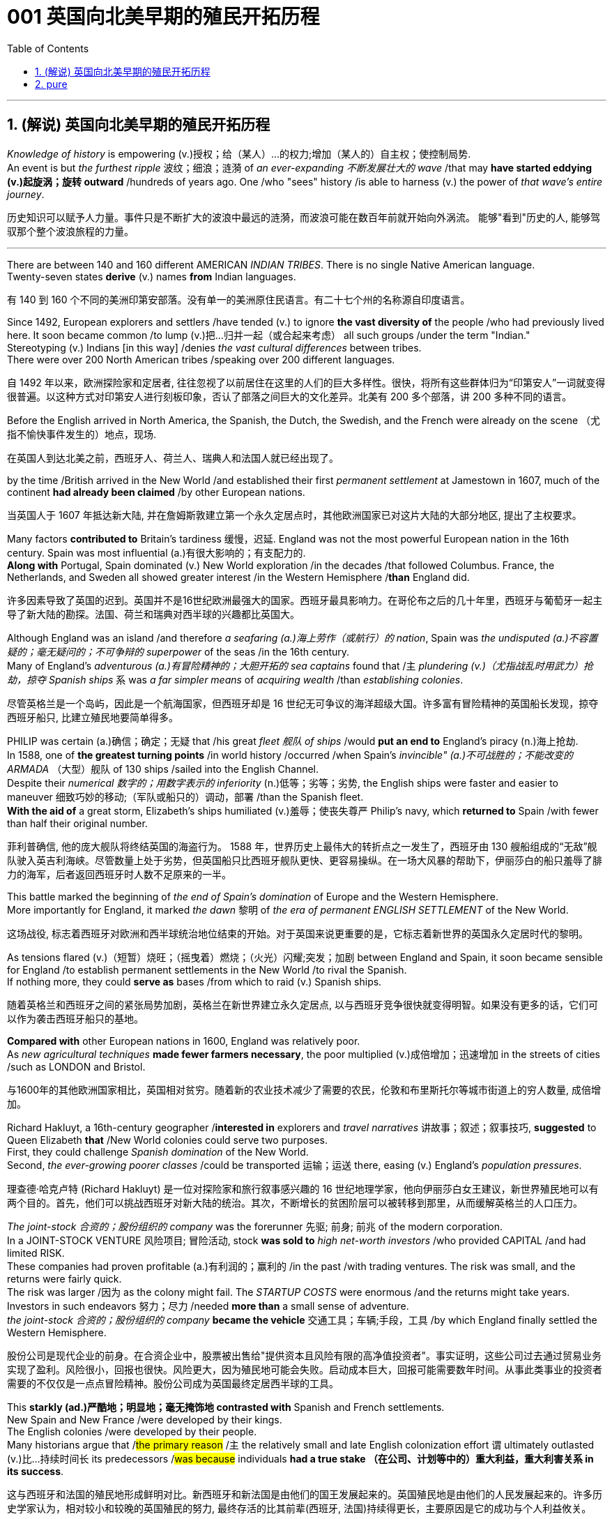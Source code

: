 
=  001 英国向北美早期的殖民开拓历程
:toc: left
:toclevels: 3
:sectnums:
:stylesheet: myAdocCss.css


'''

== (解说) 英国向北美早期的殖民开拓历程

_Knowledge of history_ is empowering (v.)授权；给（某人）…的权力;增加（某人的）自主权；使控制局势. +
An event is but _the furthest ripple_ 波纹；细浪；涟漪 of _an ever-expanding 不断发展壮大的 wave_ /that may *have started eddying (v.)起旋涡；旋转 outward* /hundreds of years ago. One /who "sees" history /is able to harness (v.) the power of _that wave's entire journey_. +

[.my2]
历史知识可以赋予人力量。事件只是不断扩大的波浪中最远的涟漪，而波浪可能在数百年前就开始向外涡流。 能够"看到"历史的人, 能够驾驭那个整个波浪旅程的力量。

'''

There are between 140 and 160 different AMERICAN _INDIAN TRIBES_. There is no single Native American language. +
Twenty-seven states *derive* (v.) names *from* Indian languages. +

[.my2]
有 140 到 160 个不同的美洲印第安部落。没有单一的美洲原住民语言。有二十七个州的名称源自印度语言。

Since 1492, European explorers and settlers /have tended (v.) to ignore *the vast diversity of* the people /who had previously lived here. It soon became common /to lump (v.)把…归并一起（或合起来考虑） all such groups /under the term "Indian." +
Stereotyping (v.) Indians [in this way] /denies _the vast cultural differences_ between tribes. +
There were over 200 North American tribes /speaking over 200 different languages.

[.my2]
自 1492 年以来，欧洲探险家和定居者, 往往忽视了以前居住在这里的人们的巨大多样性。很快，将所有这些群体归为“印第安人”一词就变得很普遍。以这种方式对印第安人进行刻板印象，否认了部落之间巨大的文化差异。北美有 200 多个部落，讲 200 多种不同的语言。


Before the English arrived in North America, the Spanish, the Dutch, the Swedish, and the French were already on the scene （尤指不愉快事件发生的）地点，现场.  +

[.my2]
在英国人到达北美之前，西班牙人、荷兰人、瑞典人和法国人就已经出现了。



by the time /British arrived in the New World /and established their first _permanent settlement_ at Jamestown in 1607, much of the continent *had already been claimed* /by other European nations. +

[.my2]
当英国人于 1607 年抵达新大陆, 并在詹姆斯敦建立第一个永久定居点时，其他欧洲国家已对这片大陆的大部分地区, 提出了主权要求。


Many factors *contributed to* Britain's tardiness 缓慢，迟延. England was not the most powerful European nation in the 16th century. Spain was most influential (a.)有很大影响的；有支配力的. +
*Along with* Portugal, Spain dominated (v.) New World exploration /in the decades /that followed Columbus. France, the Netherlands, and Sweden all showed greater interest /in the Western Hemisphere /*than* England did. +

[.my2]
许多因素导致了英国的迟到。英国并不是16世纪欧洲最强大的国家。西班牙最具影响力。在哥伦布之后的几十年里，西班牙与葡萄牙一起主导了新大陆的勘探。法国、荷兰和瑞典对西半球的兴趣都比英国大。



Although England was an island /and therefore _a seafaring (a.)海上劳作（或航行）的 nation_, Spain was _the undisputed (a.)不容置疑的；毫无疑问的；不可争辩的 superpower_ of the seas /in the 16th century. +
Many of England's _adventurous (a.)有冒险精神的；大胆开拓的 sea captains_ found that /`主` _plundering (v.)（尤指战乱时用武力）抢劫，掠夺 Spanish ships_ `系` was _a far simpler means_ of _acquiring wealth_ /than _establishing colonies_. +

[.my2]
尽管英格兰是一个岛屿，因此是一个航海国家，但西班牙却是 16 世纪无可争议的海洋超级大国。许多富有冒险精神的英国船长发现，掠夺西班牙船只, 比建立殖民地要简单得多。


PHILIP was certain (a.)确信；确定；无疑 that /his great _fleet 舰队 of ships_ /would *put an end to* England's piracy (n.)海上抢劫. +
In 1588, one of *the greatest turning points* /in world history /occurred /when Spain's _invincible" (a.)不可战胜的；不能改变的 ARMADA_ （大型）舰队 of 130 ships /sailed into the English Channel. +
Despite their _numerical 数字的；用数字表示的 inferiority_ (n.)低等；劣等；劣势, the English ships were faster and easier to maneuver 细致巧妙的移动;（军队或船只的）调动，部署 /than the Spanish fleet. +
*With the aid of* a great storm, Elizabeth's ships humiliated (v.)羞辱；使丧失尊严 Philip's navy, which *returned to* Spain /with fewer than half their original number. +

[.my2]
菲利普确信, 他的庞大舰队将终结英国的海盗行为。 1588 年，世界历史上最伟大的转折点之一发生了，西班牙由 130 艘船组成的“无敌”舰队驶入英吉利海峡。尽管数量上处于劣势，但英国船只比西班牙舰队更快、更容易操纵。在一场大风暴的帮助下，伊丽莎白的船只羞辱了腓力的海军，后者返回西班牙时人数不足原来的一半。

This battle marked the beginning of _the end of Spain's domination_ of Europe and the Western Hemisphere.  +
More importantly for England, it marked _the dawn_ 黎明 of _the era of permanent ENGLISH SETTLEMENT_ of the New World. +

[.my2]
这场战役, 标志着西班牙对欧洲和西半球统治地位结束的开始。对于英国来说更重要的是，它标志着新世界的英国永久定居时代的黎明。

As tensions flared (v.)（短暂）烧旺；（摇曳着）燃烧；（火光）闪耀;突发；加剧 between England and Spain, it soon became sensible for England /to establish permanent settlements in the New World /to rival the Spanish. +
If nothing more, they could *serve as* bases /from which to raid (v.) Spanish ships. +

[.my2]
随着英格兰和西班牙之间的紧张局势加剧，英格兰在新世界建立永久定居点, 以与西班牙竞争很快就变得明智。如果没有更多的话，它们可以作为袭击西班牙船只的基地。

*Compared with* other European nations in 1600, England was relatively poor.  +
As _new agricultural techniques_ *made fewer farmers necessary*, the poor multiplied (v.)成倍增加；迅速增加 in the streets of cities /such as LONDON and Bristol.

[.my2]
与1600年的其他欧洲国家相比，英国相对贫穷。随着新的农业技术减少了需要的农民，伦敦和布里斯托尔等城市街道上的穷人数量, 成倍增加。

Richard Hakluyt, a 16th-century geographer /*interested in* explorers and _travel narratives_ 讲故事；叙述；叙事技巧, *suggested* to Queen Elizabeth *that* /New World colonies could serve two purposes. +
First, they could challenge _Spanish domination_ of the New World. +
Second, _the ever-growing poorer classes_ /could be transported 运输；运送 there, easing (v.) England's _population pressures_. +

[.my2]
理查德·哈克卢特 (Richard Hakluyt) 是一位对探险家和旅行叙事感兴趣的 16 世纪地理学家，他向伊丽莎白女王建议，新世界殖民地可以有两个目的。首先，他们可以挑战西班牙对新大陆的统治。其次，不断增长的贫困阶层可以被转移到那里，从而缓解英格兰的人口压力。

_The joint-stock 合资的；股份组织的 company_ was the forerunner 先驱; 前身; 前兆 of the modern corporation. +
In a JOINT-STOCK VENTURE 风险项目; 冒险活动, stock *was sold to* _high net-worth investors_ /who provided CAPITAL /and had limited RISK. +
These companies had proven profitable (a.)有利润的；赢利的 /in the past /with trading ventures. The risk was small, and the returns were fairly quick. +
The risk was larger /因为 as the colony might fail. The _STARTUP COSTS_ were enormous /and the returns might take years. Investors in such endeavors
努力；尽力 /needed *more than* a small sense of adventure. +
_the joint-stock 合资的；股份组织的 company_ *became the vehicle* 交通工具；车辆;手段，工具 /by which England finally settled the Western Hemisphere.

[.my2]
股份公司是现代企业的前身。在合资企业中，股票被出售给"提供资本且风险有限的高净值投资者"。事实证明，这些公司过去通过贸易业务实现了盈利。风险很小，回报也很快。风险更大，因为殖民地可能会失败。启动成本巨大，回报可能需要数年时间。从事此类事业的投资者需要的不仅仅是一点点冒险精神。股份公司成为英国最终定居西半球的工具。



This *starkly (ad.)严酷地；明显地；毫无掩饰地 contrasted with* Spanish and French settlements. +
New Spain and New France /were developed by their kings. +
The English colonies /were developed by their people. +
Many historians argue that /#the primary reason# /`主` the relatively small and late English colonization effort `谓` ultimately outlasted (v.)比…持续时间长 its predecessors /#was because# individuals *had a true stake （在公司、计划等中的）重大利益，重大利害关系 in its success*.

[.my2]
这与西班牙和法国的殖民地形成鲜明对比。新西班牙和新法国是由他们的国王发展起来的。英国殖民地是由他们的人民发展起来的。许多历史学家认为，相对较小和较晚的英国殖民的努力, 最终存活的比其前辈(西班牙, 法国)持续得更长，主要原因是它的成功与个人利益攸关。


The first joint-stock company /*to launch* _a lasting venture_ to the New World /was _the VIRGINIA COMPANY OF LONDON_. The investors had one goal in mind: gold. They hoped /to repeat the success of Spaniards /who found gold in South America.

[.my2]
第一家在新世界开展持久投资的股份公司, 是伦敦弗吉尼亚公司。投资者心中只有一个目标：黄金。他们希望重复"西班牙人在南美洲发现黄金"的成功。

Investments in permanent settlements /were risky indeed. `主` The merchants 商人 and gentry 绅士阶层；上流社会人士 `谓` *paid (v.) with their pocketbooks* （个人或国家的）财政状况，财力，钱袋子. Many colonists *paid (v.) with their lives*. For every six colonists /who ventured across the Atlantic, only one survived.

[.my2]
对永久定居点的投资, 确实存在风险。商人和士绅用他们的钱袋支付。许多殖民者付出了生命的代价。每六名冒险横渡大西洋的殖民者中，只有一人幸存。


Virginia's economic future *did not lie with* gold. There was *too* little gold *to* be found there. Looking for new ways /to make its investments *pay (v.) dividends* 红利；股息；股利, the Virginia Company of London *began encouraging multiple ventures* (n.)(尤指有风险的）企业，商业，投机活动，经营项目 by 1618.

[.my2]
弗吉尼亚州的经济, 未来并不取决于黄金。那里的金子太少了，找不到。为了寻找新的方式让其投资产生股息，伦敦弗吉尼亚公司于 1618 年开始鼓励多重创业。

Jamestown settlers *experimented (v.)做试验；进行实验 with* GLASSBLOWING (n.)吹制玻璃, VINEYARD （为酿酒而种植的）葡萄园；（以葡萄园自种葡萄进行生产的）酿酒厂 cultivation 种植；栽培, and even silkworm 蚕 farming. +
Despite efforts *to diversify (v.)（使）多样化，变化，不同;增加…的品种；从事多种经营；扩大业务范围 Virginia's economy*, by the end of the 1620s /only one Virginia crop *was drawing a fair market price* in England: tobacco.

[.my2]
詹姆斯敦的定居者, 尝试了玻璃吹制、葡萄园种植，甚至养蚕。尽管弗吉尼亚州努力实现经济多元化，但到 1620 年代末，弗吉尼亚州只有一种作物在英国获得了公平的市场价格：烟草。


The tobacco economy *rapidly began to shape* the society and development of the colony. +
Growing tobacco *takes its toil (n.)苦工；劳累的工作) on the soil*. +
Because tobacco *drained the soil of its nutrients*, only about three successful growing seasons /could occur /on *a plot （专用的）小块土地 of land*. +
Then the land *had to lie fallow* (a.)休耕的；休闲的 for three years /before the soil could be used again. +
This *created a huge drive* for new farmland. Naturally, the colony began to expand.

[.my2]
烟草经济, 迅速开始塑造殖民地的社会和发展。种植烟草需要在土壤上付出辛劳。由于烟草耗尽了土壤的养分，一块土地上只能出现大约三个成功的生长季节。然后，土地必须休耕三年才能再次使用。这为新农田创造了巨大的动力。自然地，殖民地开始扩大。

Warfare and disease *eliminated (v.) about 90% percent of* the Native American population in Virginia /within the first 60 years of English settlement.

[.my2]
在英国人定居的最初 60 年内，战争和疾病消灭了弗吉尼亚州约 90% 的美洲原住民人口。


'''

== pure

Knowledge of history is empowering. An event is but the furthest ripple of an ever-expanding wave that may have started eddying outward hundreds of years ago. One who "sees" history is able to harness the power of that wave's entire journey. +


There are between 140 and 160 different AMERICAN INDIAN TRIBES. There is no single Native American language.


Twenty-seven states derive names from Indian languages.

Since 1492, European explorers and settlers have tended to ignore the vast diversity of the people who had previously lived here. It soon became common to lump all such groups under the term "Indian."

Stereotyping Indians in this way denies the vast cultural differences between tribes.

There were over 200 North American tribes speaking over 200 different languages.


Before the English arrived in North America, the Spanish, the Dutch, the Swedish, and the French were already on the scene.



by the time British arrived in the New World and established their first permanent settlement at Jamestown in 1607, much of the continent had already been claimed by other European nations.


Many factors contributed to Britain's tardiness. England was not the most powerful European nation in the 16th century. Spain was most influential. Along with Portugal, Spain dominated New World exploration in the decades that followed Columbus. France, the Netherlands, and Sweden all showed greater interest in the Western Hemisphere than England did.



Although England was an island and therefore a seafaring nation, Spain was the undisputed superpower of the seas in the 16th century. Many of England's adventurous sea captains found that plundering Spanish ships was a far simpler means of acquiring wealth than establishing colonies.


PHILIP was certain that his great fleet of ships would put an end to England's piracy. In 1588, one of the greatest turning points in world history occurred when Spain's "invincible" ARMADA of 130 ships sailed into the English Channel. Despite their numerical inferiority, the English ships were faster and easier to maneuver than the Spanish fleet. With the aid of a great storm, Elizabeth's ships humiliated Philip's navy, which returned to Spain with fewer than half their original number.

This battle marked the beginning of the end of Spain's domination of Europe and the Western Hemisphere. More importantly for England, it marked the dawn of the era of permanent ENGLISH SETTLEMENT of the New World.

As tensions flared between England and Spain, it soon became sensible for England to establish permanent settlements in the New World to rival the Spanish. If nothing more, they could serve as bases from which to raid Spanish ships.


Compared with other European nations in 1600, England was relatively poor.


As new agricultural techniques made fewer farmers necessary, the poor multiplied in the streets of cities such as LONDON and Bristol.

Richard Hakluyt, a 16th-century geographer interested in explorers and travel narratives, suggested to Queen Elizabeth that New World colonies could serve two purposes. First, they could challenge Spanish domination of the New World. Second, the ever-growing poorer classes could be transported there, easing England's population pressures.


The joint-stock company was the forerunner of the modern corporation. In a JOINT-STOCK VENTURE, stock was sold to high net-worth investors who provided CAPITAL and had limited RISK. These companies had proven profitable in the past with trading ventures. The risk was small, and the returns were fairly quick.

The risk was larger as the colony might fail. The STARTUP COSTS were enormous and the returns might take years. Investors in such endeavors needed more than a small sense of adventure.


the joint-stock company became the vehicle by which England finally settled the Western Hemisphere.

This starkly contrasted with Spanish and French settlements. New Spain and New France were developed by their kings. The English colonies were developed by their people. Many historians argue that the primary reason the relatively small and late English colonization effort ultimately outlasted its predecessors was because individuals had a true stake in its success.


The first joint-stock company to launch a lasting venture to the New World was the VIRGINIA COMPANY OF LONDON. The investors had one goal in mind: gold. They hoped to repeat the success of Spaniards who found gold in South America.

Investments in permanent settlements were risky indeed. The merchants and gentry paid with their pocketbooks. Many colonists paid with their lives. For every six colonists who ventured across the Atlantic, only one survived.


Virginia's economic future did not lie with gold. There was too little gold to be found there. Looking for new ways to make its investments pay dividends, the Virginia Company of London began encouraging multiple ventures by 1618.

Jamestown settlers experimented with GLASSBLOWING, VINEYARD cultivation, and even silkworm farming. Despite efforts to diversify Virginia's economy, by the end of the 1620s only one Virginia crop was drawing a fair market price in England: tobacco.


The tobacco economy rapidly began to shape the society and development of the colony. Growing tobacco takes its toil on the soil. Because tobacco drained the soil of its nutrients, only about three successful growing seasons could occur on a plot of land. Then the land had to lie fallow for three years before the soil could be used again. This created a huge drive for new farmland. Naturally, the colony began to expand.

Warfare and disease eliminated about 90% percent of the Native American population in Virginia within the first 60 years of English settlement.




'''






















